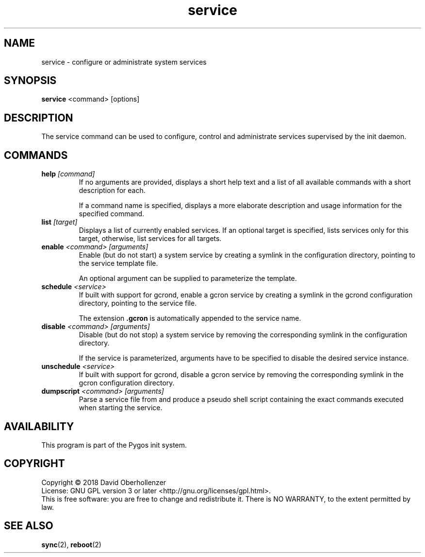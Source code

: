 .TH service 8 "August 2018" "Pygos Init"
.SH NAME
service \- configure or administrate system services
.SH SYNOPSIS
.B service
<command>
[options]
.SH DESCRIPTION
The service command can be used to configure, control and administrate services
supervised by the init daemon.
.SH COMMANDS
.TP
.BR help " " \fI[command]\fP
If no arguments are provided, displays a short help text and a list of all
available commands with a short description for each.

If a command name is specified, displays a more elaborate description and
usage information for the specified command.
.TP
.BR list " " \fI[target]\fP
Displays a list of currently enabled services. If an optional target is
specified, lists services only for this target, otherwise, list services
for all targets.
.TP
.BR enable " " \fI<command>\fP " " \fI[arguments]\fP
Enable (but do not start) a system service by creating a symlink in the
configuration directory, pointing to the service template file.

An optional argument can be supplied to parameterize the template.
.TP
.BR schedule " " \fI<service>\fP
If built with support for gcrond, enable a gcron service by creating a symlink
in the gcrond configuration directory, pointing to the service file.

The extension \fB.gcron\fP is automatically appended to the service name.
.TP
.BR disable " " \fI<command>\fP " " \fI[arguments]\fP
Disable (but do not stop) a system service by removing the corresponding
symlink in the configuration directory.

If the service is parameterized, arguments have to be specified to disable
the desired service instance.
.TP
.BR unschedule " " \fI<service>\fP
If built with support for gcrond, disable a gcron service by removing the
corresponding symlink in the gcron configuration directory.
.TP
.BR dumpscript " " \fI<command>\fP " " \fI[arguments]\fP
Parse a service file from and produce a pseudo shell script containing the
exact commands executed when starting the service.
.SH AVAILABILITY
This program is part of the Pygos init system.
.SH COPYRIGHT
Copyright \(co 2018 David Oberhollenzer
.br
License: GNU GPL version 3 or later <http://gnu.org/licenses/gpl.html>.
.br
This is free software: you are free to change and redistribute it.
There is NO WARRANTY, to the extent permitted by law.
.SH SEE ALSO
.BR sync (2),
.BR reboot (2)
